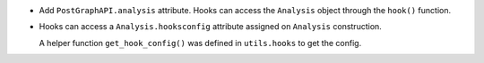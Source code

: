 * Add ``PostGraphAPI.analysis`` attribute.
  Hooks can access the ``Analysis`` object
  through the ``hook()`` function.
* Hooks can access a ``Analysis.hooksconfig`` attribute
  assigned on ``Analysis`` construction.
  
  A helper function ``get_hook_config()``
  was defined in ``utils.hooks`` to get the config.
